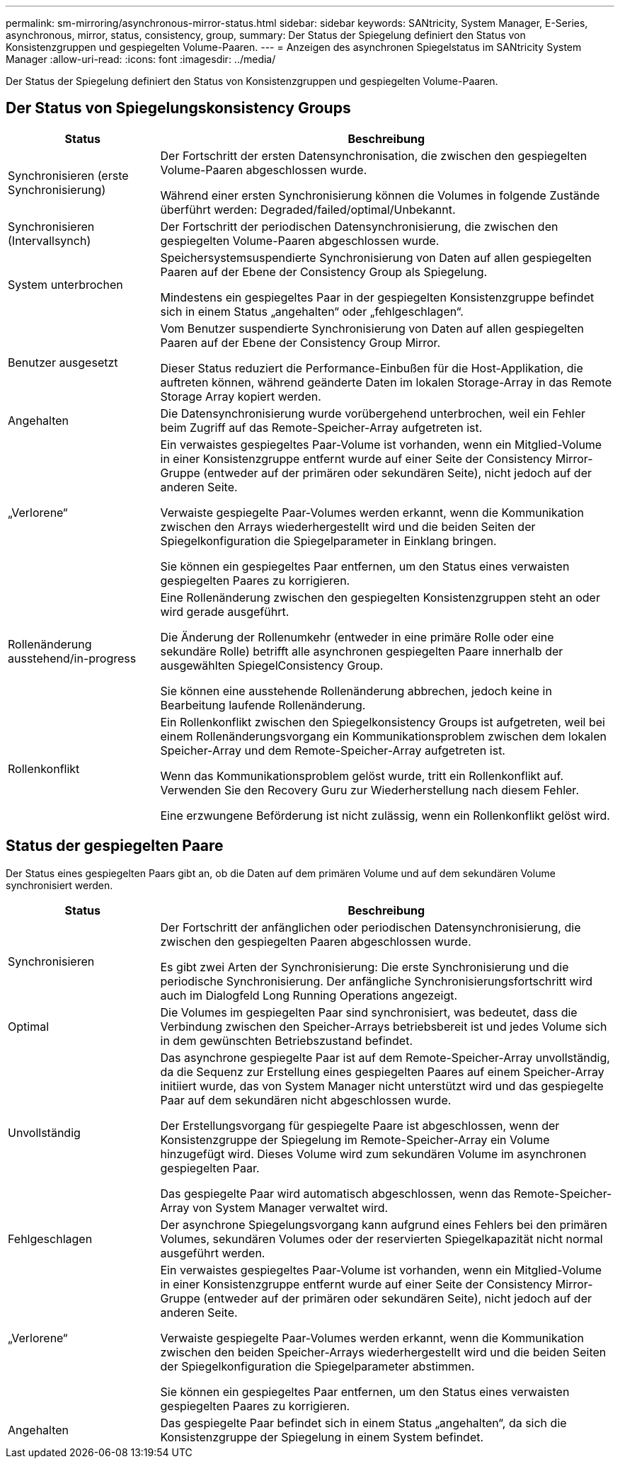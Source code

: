 ---
permalink: sm-mirroring/asynchronous-mirror-status.html 
sidebar: sidebar 
keywords: SANtricity, System Manager, E-Series, asynchronous, mirror, status, consistency, group, 
summary: Der Status der Spiegelung definiert den Status von Konsistenzgruppen und gespiegelten Volume-Paaren. 
---
= Anzeigen des asynchronen Spiegelstatus im SANtricity System Manager
:allow-uri-read: 
:icons: font
:imagesdir: ../media/


[role="lead"]
Der Status der Spiegelung definiert den Status von Konsistenzgruppen und gespiegelten Volume-Paaren.



== Der Status von Spiegelungskonsistency Groups

[cols="25h,~"]
|===
| Status | Beschreibung 


 a| 
Synchronisieren (erste Synchronisierung)
 a| 
Der Fortschritt der ersten Datensynchronisation, die zwischen den gespiegelten Volume-Paaren abgeschlossen wurde.

Während einer ersten Synchronisierung können die Volumes in folgende Zustände überführt werden: Degraded/failed/optimal/Unbekannt.



 a| 
Synchronisieren (Intervallsynch)
 a| 
Der Fortschritt der periodischen Datensynchronisierung, die zwischen den gespiegelten Volume-Paaren abgeschlossen wurde.



 a| 
System unterbrochen
 a| 
Speichersystemsuspendierte Synchronisierung von Daten auf allen gespiegelten Paaren auf der Ebene der Consistency Group als Spiegelung.

Mindestens ein gespiegeltes Paar in der gespiegelten Konsistenzgruppe befindet sich in einem Status „angehalten“ oder „fehlgeschlagen“.



 a| 
Benutzer ausgesetzt
 a| 
Vom Benutzer suspendierte Synchronisierung von Daten auf allen gespiegelten Paaren auf der Ebene der Consistency Group Mirror.

Dieser Status reduziert die Performance-Einbußen für die Host-Applikation, die auftreten können, während geänderte Daten im lokalen Storage-Array in das Remote Storage Array kopiert werden.



 a| 
Angehalten
 a| 
Die Datensynchronisierung wurde vorübergehend unterbrochen, weil ein Fehler beim Zugriff auf das Remote-Speicher-Array aufgetreten ist.



 a| 
„Verlorene“
 a| 
Ein verwaistes gespiegeltes Paar-Volume ist vorhanden, wenn ein Mitglied-Volume in einer Konsistenzgruppe entfernt wurde auf einer Seite der Consistency Mirror-Gruppe (entweder auf der primären oder sekundären Seite), nicht jedoch auf der anderen Seite.

Verwaiste gespiegelte Paar-Volumes werden erkannt, wenn die Kommunikation zwischen den Arrays wiederhergestellt wird und die beiden Seiten der Spiegelkonfiguration die Spiegelparameter in Einklang bringen.

Sie können ein gespiegeltes Paar entfernen, um den Status eines verwaisten gespiegelten Paares zu korrigieren.



 a| 
Rollenänderung ausstehend/in-progress
 a| 
Eine Rollenänderung zwischen den gespiegelten Konsistenzgruppen steht an oder wird gerade ausgeführt.

Die Änderung der Rollenumkehr (entweder in eine primäre Rolle oder eine sekundäre Rolle) betrifft alle asynchronen gespiegelten Paare innerhalb der ausgewählten SpiegelConsistency Group.

Sie können eine ausstehende Rollenänderung abbrechen, jedoch keine in Bearbeitung laufende Rollenänderung.



 a| 
Rollenkonflikt
 a| 
Ein Rollenkonflikt zwischen den Spiegelkonsistency Groups ist aufgetreten, weil bei einem Rollenänderungsvorgang ein Kommunikationsproblem zwischen dem lokalen Speicher-Array und dem Remote-Speicher-Array aufgetreten ist.

Wenn das Kommunikationsproblem gelöst wurde, tritt ein Rollenkonflikt auf. Verwenden Sie den Recovery Guru zur Wiederherstellung nach diesem Fehler.

Eine erzwungene Beförderung ist nicht zulässig, wenn ein Rollenkonflikt gelöst wird.

|===


== Status der gespiegelten Paare

Der Status eines gespiegelten Paars gibt an, ob die Daten auf dem primären Volume und auf dem sekundären Volume synchronisiert werden.

[cols="25h,~"]
|===
| Status | Beschreibung 


 a| 
Synchronisieren
 a| 
Der Fortschritt der anfänglichen oder periodischen Datensynchronisierung, die zwischen den gespiegelten Paaren abgeschlossen wurde.

Es gibt zwei Arten der Synchronisierung: Die erste Synchronisierung und die periodische Synchronisierung. Der anfängliche Synchronisierungsfortschritt wird auch im Dialogfeld Long Running Operations angezeigt.



 a| 
Optimal
 a| 
Die Volumes im gespiegelten Paar sind synchronisiert, was bedeutet, dass die Verbindung zwischen den Speicher-Arrays betriebsbereit ist und jedes Volume sich in dem gewünschten Betriebszustand befindet.



 a| 
Unvollständig
 a| 
Das asynchrone gespiegelte Paar ist auf dem Remote-Speicher-Array unvollständig, da die Sequenz zur Erstellung eines gespiegelten Paares auf einem Speicher-Array initiiert wurde, das von System Manager nicht unterstützt wird und das gespiegelte Paar auf dem sekundären nicht abgeschlossen wurde.

Der Erstellungsvorgang für gespiegelte Paare ist abgeschlossen, wenn der Konsistenzgruppe der Spiegelung im Remote-Speicher-Array ein Volume hinzugefügt wird. Dieses Volume wird zum sekundären Volume im asynchronen gespiegelten Paar.

Das gespiegelte Paar wird automatisch abgeschlossen, wenn das Remote-Speicher-Array von System Manager verwaltet wird.



 a| 
Fehlgeschlagen
 a| 
Der asynchrone Spiegelungsvorgang kann aufgrund eines Fehlers bei den primären Volumes, sekundären Volumes oder der reservierten Spiegelkapazität nicht normal ausgeführt werden.



 a| 
„Verlorene“
 a| 
Ein verwaistes gespiegeltes Paar-Volume ist vorhanden, wenn ein Mitglied-Volume in einer Konsistenzgruppe entfernt wurde auf einer Seite der Consistency Mirror-Gruppe (entweder auf der primären oder sekundären Seite), nicht jedoch auf der anderen Seite.

Verwaiste gespiegelte Paar-Volumes werden erkannt, wenn die Kommunikation zwischen den beiden Speicher-Arrays wiederhergestellt wird und die beiden Seiten der Spiegelkonfiguration die Spiegelparameter abstimmen.

Sie können ein gespiegeltes Paar entfernen, um den Status eines verwaisten gespiegelten Paares zu korrigieren.



 a| 
Angehalten
 a| 
Das gespiegelte Paar befindet sich in einem Status „angehalten“, da sich die Konsistenzgruppe der Spiegelung in einem System befindet.

|===
